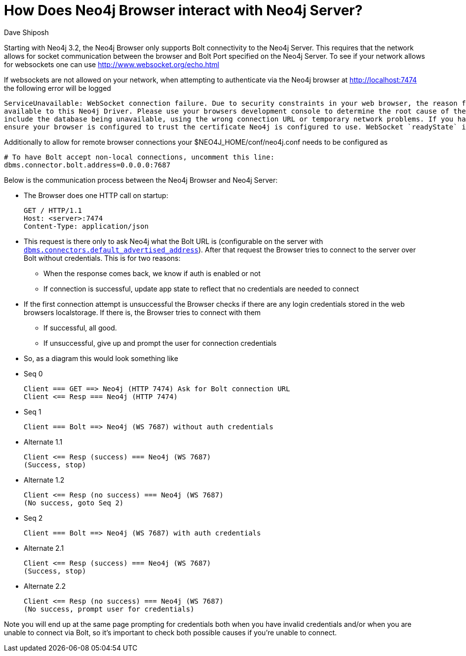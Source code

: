 = How Does Neo4j Browser interact with Neo4j Server?
:slug: how-neo4j-browser-interacts-with-neo4j-server
:author: Dave Shiposh
:neo4j-versions: 3.2, 3.3
:tags: browser, bolt, websocket
:public:
:category: browser

Starting with Neo4j 3.2, the Neo4j Browser only supports Bolt connectivity to the Neo4j Server.  This requires that the network 
allows for socket communication between the browser and Bolt Port specified on the Neo4j Server.
To see if your network allows for websockets one can use http://www.websocket.org/echo.html[http://www.websocket.org/echo.html]

If websockets are not allowed on your network, when attempting to authenticate via the Neo4j browser at http://localhost:7474 the 
following error will be logged

----
ServiceUnavailable: WebSocket connection failure. Due to security constraints in your web browser, the reason for the failure is not 
available to this Neo4j Driver. Please use your browsers development console to determine the root cause of the failure. Common reasons
include the database being unavailable, using the wrong connection URL or temporary network problems. If you have enabled encryption,
ensure your browser is configured to trust the certificate Neo4j is configured to use. WebSocket `readyState` is: 3
----

Additionally to allow for remote browser connections your $NEO4J_HOME/conf/neo4j.conf needs to be configured as

----
# To have Bolt accept non-local connections, uncomment this line:
dbms.connector.bolt.address=0.0.0.0:7687
----


Below is the communication process between the Neo4j Browser and Neo4j Server:

* The Browser does one HTTP call on startup:

  GET / HTTP/1.1
  Host: <server>:7474
  Content-Type: application/json
  
* This request is there only to ask Neo4j what the Bolt URL is (configurable on the server with https://neo4j.com/docs/operations-manual/current/reference/configuration-settings/#config_dbms.connectors.default_advertised_address[`dbms.connectors.default_advertised_address`]).
After that request the Browser tries to connect to the server over Bolt without credentials. This is for two reasons:
 - When the response comes back, we know if auth is enabled or not
 - If connection is successful, update app state to reflect that no credentials are needed to connect

* If the first connection attempt is unsuccessful the Browser checks if there are any login credentials stored in the web browsers localstorage. If there is, the Browser tries to connect with them
  - If successful, all good.
  - If unsuccessful, give up and prompt the user for connection credentials


* So, as a diagram this would look something like

* Seq 0
  
  Client === GET ==> Neo4j (HTTP 7474) Ask for Bolt connection URL
  Client <== Resp === Neo4j (HTTP 7474)

* Seq 1
  
  Client === Bolt ==> Neo4j (WS 7687) without auth credentials

* Alternate 1.1
  
  Client <== Resp (success) === Neo4j (WS 7687)
  (Success, stop)

* Alternate 1.2
  
  Client <== Resp (no success) === Neo4j (WS 7687)
  (No success, goto Seq 2)

* Seq 2
  
  Client === Bolt ==> Neo4j (WS 7687) with auth credentials

* Alternate 2.1
  
  Client <== Resp (success) === Neo4j (WS 7687)
  (Success, stop)

* Alternate 2.2
  
  Client <== Resp (no success) === Neo4j (WS 7687)
  (No success, prompt user for credentials)


Note you will end up at the same page prompting for credentials both when you have invalid credentials and/or when you are unable to connect via Bolt, so it's important to check both possible causes if you're unable to connect.

